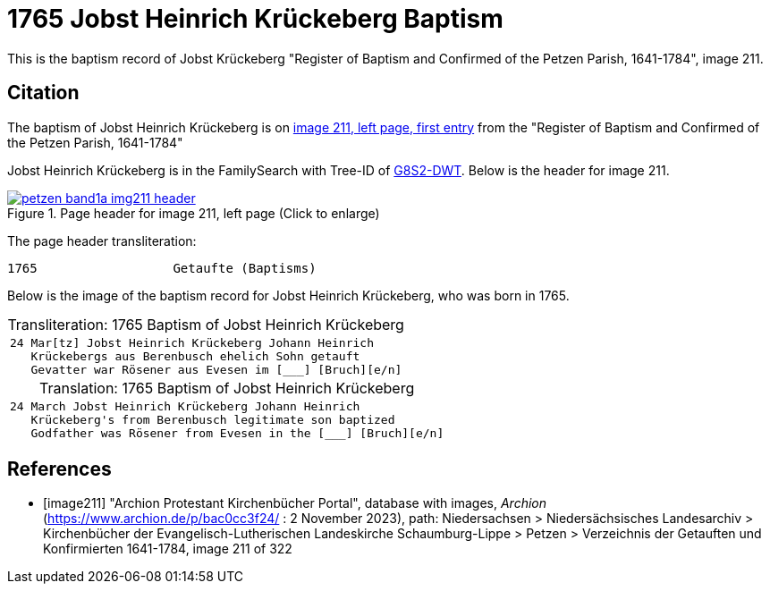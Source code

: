 = 1765 Jobst Heinrich Krückeberg Baptism
:page-role: doc-width

This is the baptism record of Jobst Krückeberg "Register of Baptism and Confirmed of the Petzen Parish, 1641-1784", image 211.

== Citation

The baptism of Jobst Heinrich Krückeberg is on <<image211, image 211, left page, first entry>> from the  
"Register of Baptism and Confirmed of the Petzen Parish, 1641-1784"

Jobst Heinrich Krückeberg is in the FamilySearch with Tree-ID of link:https://www.familysearch.org/tree/person/details/G8S2-DWT[G8S2-DWT]. Below is
the header for image 211.

image::petzen-band1a-img211-header.jpg[align=left,title='Page header for image 211, left page (Click to enlarge)',link=self]

The page header transliteration:

----
1765                  Getaufte (Baptisms)
----

Below is the image of the baptism record for Jobst Heinrich Krückeberg, who was born in 1765.


[caption="Transliteration: "]
.1765 Baptism of Jobst Heinrich Krückeberg
[cols="m",frame="none",options="noheader"]
|===
l|24 Mar[tz] Jobst Heinrich Krückeberg Johann Heinrich
   Krückebergs aus Berenbusch ehelich Sohn getauft
   Gevatter war Rösener aus Evesen im [___] [Bruch][e/n]
|===


[caption="Translation: "]
.1765 Baptism of Jobst Heinrich Krückeberg
[cols="m",frame="none", grid="rows", options="noheader"]
|===
l|24 March Jobst Heinrich Krückeberg Johann Heinrich
   Krückeberg's from Berenbusch legitimate son baptized
   Godfather was Rösener from Evesen in the [___] [Bruch][e/n]
|===


[bibliography]
== References

* [[[image211]]] "Archion Protestant Kirchenbücher Portal", database with images, _Archion_ (https://www.archion.de/p/bac0cc3f24/ : 2 November 2023), path: Niedersachsen > Niedersächsisches Landesarchiv > Kirchenbücher der Evangelisch-Lutherischen Landeskirche Schaumburg-Lippe > Petzen > Verzeichnis der Getauften und Konfirmierten 1641-1784, image 211 of 322
